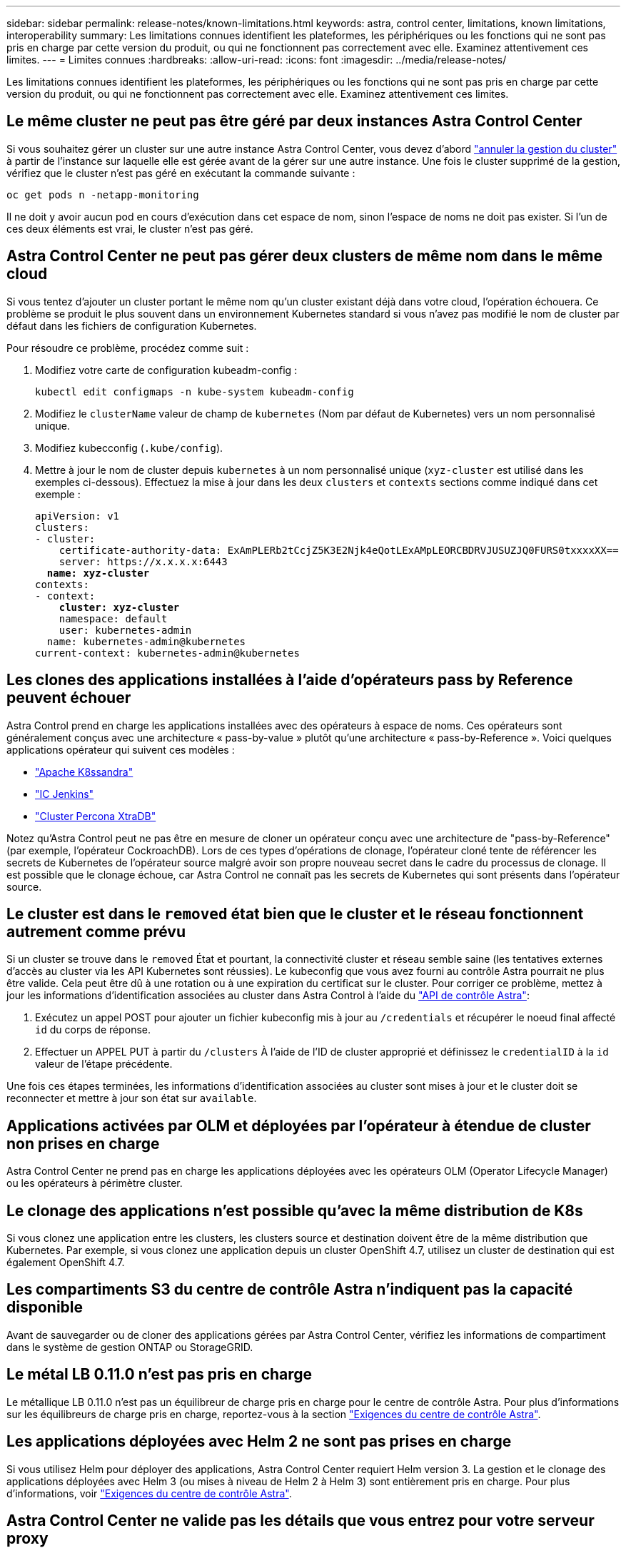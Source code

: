 ---
sidebar: sidebar 
permalink: release-notes/known-limitations.html 
keywords: astra, control center, limitations, known limitations, interoperability 
summary: Les limitations connues identifient les plateformes, les périphériques ou les fonctions qui ne sont pas pris en charge par cette version du produit, ou qui ne fonctionnent pas correctement avec elle. Examinez attentivement ces limites. 
---
= Limites connues
:hardbreaks:
:allow-uri-read: 
:icons: font
:imagesdir: ../media/release-notes/


Les limitations connues identifient les plateformes, les périphériques ou les fonctions qui ne sont pas pris en charge par cette version du produit, ou qui ne fonctionnent pas correctement avec elle. Examinez attentivement ces limites.



== Le même cluster ne peut pas être géré par deux instances Astra Control Center

Si vous souhaitez gérer un cluster sur une autre instance Astra Control Center, vous devez d'abord link:../use/unmanage.html#stop-managing-compute["annuler la gestion du cluster"] à partir de l'instance sur laquelle elle est gérée avant de la gérer sur une autre instance. Une fois le cluster supprimé de la gestion, vérifiez que le cluster n'est pas géré en exécutant la commande suivante :

[listing]
----
oc get pods n -netapp-monitoring
----
Il ne doit y avoir aucun pod en cours d'exécution dans cet espace de nom, sinon l'espace de noms ne doit pas exister. Si l'un de ces deux éléments est vrai, le cluster n'est pas géré.



== Astra Control Center ne peut pas gérer deux clusters de même nom dans le même cloud

Si vous tentez d'ajouter un cluster portant le même nom qu'un cluster existant déjà dans votre cloud, l'opération échouera. Ce problème se produit le plus souvent dans un environnement Kubernetes standard si vous n'avez pas modifié le nom de cluster par défaut dans les fichiers de configuration Kubernetes.

Pour résoudre ce problème, procédez comme suit :

. Modifiez votre carte de configuration kubeadm-config :
+
[listing]
----
kubectl edit configmaps -n kube-system kubeadm-config
----
. Modifiez le `clusterName` valeur de champ de `kubernetes` (Nom par défaut de Kubernetes) vers un nom personnalisé unique.
. Modifiez kubecconfig (`.kube/config`).
. Mettre à jour le nom de cluster depuis `kubernetes` à un nom personnalisé unique (`xyz-cluster` est utilisé dans les exemples ci-dessous). Effectuez la mise à jour dans les deux `clusters` et `contexts` sections comme indiqué dans cet exemple :
+
[listing, subs="+quotes"]
----
apiVersion: v1
clusters:
- cluster:
    certificate-authority-data: ExAmPLERb2tCcjZ5K3E2Njk4eQotLExAMpLEORCBDRVJUSUZJQ0FURS0txxxxXX==
    server: https://x.x.x.x:6443
  *name: xyz-cluster*
contexts:
- context:
    *cluster: xyz-cluster*
    namespace: default
    user: kubernetes-admin
  name: kubernetes-admin@kubernetes
current-context: kubernetes-admin@kubernetes
----




== Les clones des applications installées à l'aide d'opérateurs pass by Reference peuvent échouer

Astra Control prend en charge les applications installées avec des opérateurs à espace de noms. Ces opérateurs sont généralement conçus avec une architecture « pass-by-value » plutôt qu'une architecture « pass-by-Reference ». Voici quelques applications opérateur qui suivent ces modèles :

* https://github.com/k8ssandra/cass-operator/tree/v1.7.1["Apache K8ssandra"^]
* https://github.com/jenkinsci/kubernetes-operator["IC Jenkins"^]
* https://github.com/percona/percona-xtradb-cluster-operator["Cluster Percona XtraDB"^]


Notez qu'Astra Control peut ne pas être en mesure de cloner un opérateur conçu avec une architecture de "pass-by-Reference" (par exemple, l'opérateur CockroachDB). Lors de ces types d'opérations de clonage, l'opérateur cloné tente de référencer les secrets de Kubernetes de l'opérateur source malgré avoir son propre nouveau secret dans le cadre du processus de clonage. Il est possible que le clonage échoue, car Astra Control ne connaît pas les secrets de Kubernetes qui sont présents dans l'opérateur source.



== Le cluster est dans le `removed` état bien que le cluster et le réseau fonctionnent autrement comme prévu

Si un cluster se trouve dans le `removed` État et pourtant, la connectivité cluster et réseau semble saine (les tentatives externes d'accès au cluster via les API Kubernetes sont réussies). Le kubeconfig que vous avez fourni au contrôle Astra pourrait ne plus être valide. Cela peut être dû à une rotation ou à une expiration du certificat sur le cluster. Pour corriger ce problème, mettez à jour les informations d'identification associées au cluster dans Astra Control à l'aide du link:https://docs.netapp.com/us-en/astra-automation/index.html["API de contrôle Astra"]:

. Exécutez un appel POST pour ajouter un fichier kubeconfig mis à jour au `/credentials` et récupérer le noeud final affecté `id` du corps de réponse.
. Effectuer un APPEL PUT à partir du `/clusters` À l'aide de l'ID de cluster approprié et définissez le `credentialID` à la `id` valeur de l'étape précédente.


Une fois ces étapes terminées, les informations d'identification associées au cluster sont mises à jour et le cluster doit se reconnecter et mettre à jour son état sur `available`.



== Applications activées par OLM et déployées par l'opérateur à étendue de cluster non prises en charge

Astra Control Center ne prend pas en charge les applications déployées avec les opérateurs OLM (Operator Lifecycle Manager) ou les opérateurs à périmètre cluster.



== Le clonage des applications n'est possible qu'avec la même distribution de K8s

Si vous clonez une application entre les clusters, les clusters source et destination doivent être de la même distribution que Kubernetes. Par exemple, si vous clonez une application depuis un cluster OpenShift 4.7, utilisez un cluster de destination qui est également OpenShift 4.7.



== Les compartiments S3 du centre de contrôle Astra n'indiquent pas la capacité disponible

Avant de sauvegarder ou de cloner des applications gérées par Astra Control Center, vérifiez les informations de compartiment dans le système de gestion ONTAP ou StorageGRID.



== Le métal LB 0.11.0 n'est pas pris en charge

Le métallique LB 0.11.0 n'est pas un équilibreur de charge pris en charge pour le centre de contrôle Astra. Pour plus d'informations sur les équilibreurs de charge pris en charge, reportez-vous à la section link:../get-started/requirements.html#service-type-loadbalancer-for-on-premises-kubernetes-clusters["Exigences du centre de contrôle Astra"].



== Les applications déployées avec Helm 2 ne sont pas prises en charge

Si vous utilisez Helm pour déployer des applications, Astra Control Center requiert Helm version 3. La gestion et le clonage des applications déployées avec Helm 3 (ou mises à niveau de Helm 2 à Helm 3) sont entièrement pris en charge. Pour plus d'informations, voir link:../get-started/requirements.html["Exigences du centre de contrôle Astra"].



== Astra Control Center ne valide pas les détails que vous entrez pour votre serveur proxy

Assurez-vous que vous link:../use/monitor-protect.html#add-a-proxy-server["entrez les valeurs correctes"] lors de l'établissement d'une connexion.



== Protection des données pour Astra Control Center alors que l'application n'est pas encore disponible

Cette version ne prend pas en charge la gestion d'Astra en tant qu'application à l'aide des options de snapshot, de sauvegarde ou de restauration.



== Les pods défectueux affectent la gestion des applications

Si une application gérée contient des pods dans un état non sain, Astra Control ne peut pas créer de nouvelles sauvegardes et de nouveaux clones.



== Les connexions existantes à un pod Postgres provoquent des défaillances

Lorsque vous exécutez des opérations sur les modules Postgres, vous ne devez pas vous connecter directement dans le pod pour utiliser la commande psql. Astra Control nécessite un accès psql pour geler et dégeler les bases de données. S'il existe une connexion existante, le snapshot, la sauvegarde ou le clone échoueront.



== Trident n'est pas désinstallé d'un cluster

Lorsque vous dégérez un cluster depuis Astra Control Center, Trident n'est pas automatiquement désinstallé du cluster. Pour désinstaller Trident, vous devez procéder comme ça https://docs.netapp.com/us-en/trident/trident-managing-k8s/uninstall-trident.html["Suivez ces étapes dans la documentation Trident"^].



== Trouvez plus d'informations

* link:../release-notes/resolved-issues.html["Résolution des problèmes"]
* link:../release-notes/known-issues.html["Problèmes connus"]
* link:../release-notes/known-issues-ads.html["Problèmes connus avec la présentation d'Astra Data Store et ce centre de contrôle Astra"]

